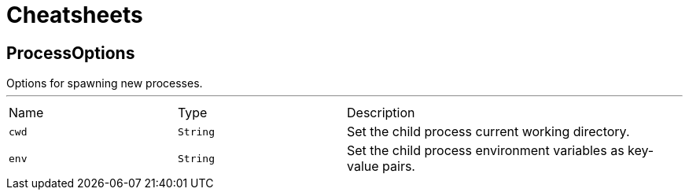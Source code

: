 = Cheatsheets

[[ProcessOptions]]
== ProcessOptions

++++
 Options for spawning new processes.
++++
'''

[cols=">25%,^25%,50%"]
[frame="topbot"]
|===
^|Name | Type ^| Description
|[[cwd]]`cwd`|`String`|
+++
Set the child process current working directory.
+++
|[[env]]`env`|`String`|
+++
Set the child process environment variables as key-value pairs.
+++
|===

